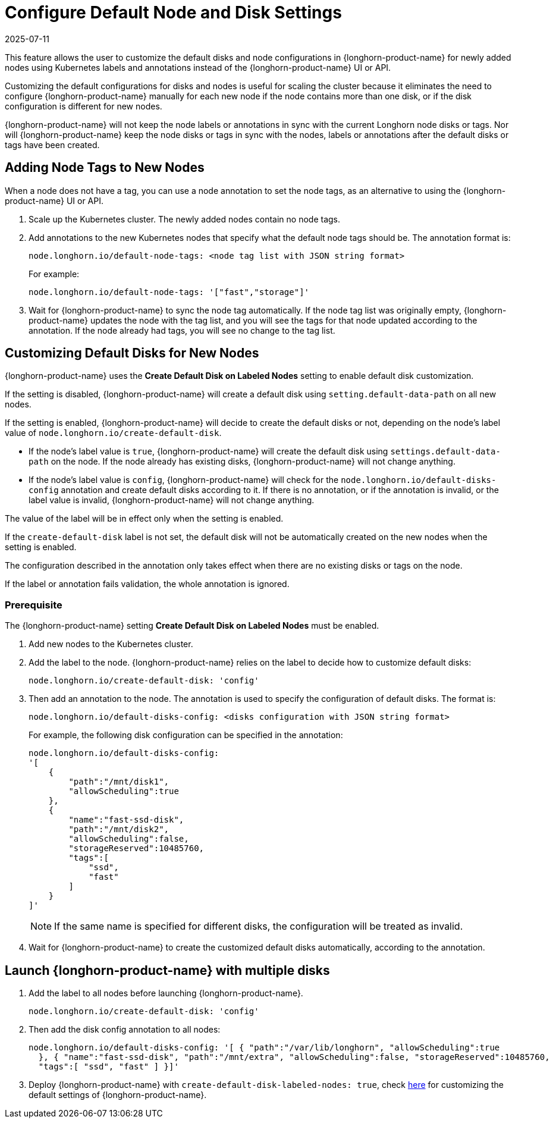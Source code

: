 = Configure Default Node and Disk Settings
:revdate: 2025-07-11
:page-revdate: {revdate}
:current-version: {page-component-version}

This feature allows the user to customize the default disks and node configurations in {longhorn-product-name} for newly added nodes using Kubernetes labels and annotations instead of the {longhorn-product-name} UI or API.

Customizing the default configurations for disks and nodes is useful for scaling the cluster because it eliminates the need to configure {longhorn-product-name} manually for each new node if the node contains more than one disk, or if the disk configuration is different for new nodes.

{longhorn-product-name} will not keep the node labels or annotations in sync with the current Longhorn node disks or tags. Nor will {longhorn-product-name} keep the node disks or tags in sync with the nodes, labels or annotations after the default disks or tags have been created.

== Adding Node Tags to New Nodes

When a node does not have a tag, you can use a node annotation to set the node tags, as an alternative to using the {longhorn-product-name} UI or API.

. Scale up the Kubernetes cluster. The newly added nodes contain no node tags.
. Add annotations to the new Kubernetes nodes that specify what the default node tags should be. The annotation format is:
+
[,yaml]
----
node.longhorn.io/default-node-tags: <node tag list with JSON string format>
----
+
For example:
+
[,yaml]
----
node.longhorn.io/default-node-tags: '["fast","storage"]'
----

. Wait for {longhorn-product-name} to sync the node tag automatically. If the node tag list was originally empty, {longhorn-product-name} updates the node with the tag list, and you will see the tags for that node updated according to the annotation. If the node already had tags, you will see no change to the tag list.

== Customizing Default Disks for New Nodes

{longhorn-product-name} uses the *Create Default Disk on Labeled Nodes* setting to enable default disk customization.

If the setting is disabled, {longhorn-product-name} will create a default disk using `setting.default-data-path` on all new nodes.

If the setting is enabled, {longhorn-product-name} will decide to create the default disks or not, depending on the node's label value of `node.longhorn.io/create-default-disk`.

* If the node's label value is `true`, {longhorn-product-name} will create the default disk using `settings.default-data-path` on the node. If the node already has existing disks, {longhorn-product-name} will not change anything.
* If the node's label value is `config`, {longhorn-product-name} will check for the `node.longhorn.io/default-disks-config` annotation and create default disks according to it. If there is no annotation, or if the annotation is invalid, or the label value is invalid, {longhorn-product-name} will not change anything.

The value of the label will be in effect only when the setting is enabled.

If the `create-default-disk` label is not set, the default disk will not be automatically created on the new nodes when the setting is enabled.

The configuration described in the annotation only takes effect when there are no existing disks or tags on the node.

If the label or annotation fails validation, the whole annotation is ignored.

=== Prerequisite

The {longhorn-product-name} setting *Create Default Disk on Labeled Nodes* must be enabled.

. Add new nodes to the Kubernetes cluster.
. Add the label to the node. {longhorn-product-name} relies on the label to decide how to customize default disks:
+
[,yaml]
----
node.longhorn.io/create-default-disk: 'config'
----

. Then add an annotation to the node. The annotation is used to specify the configuration of default disks. The format is:
+
[,yaml]
----
node.longhorn.io/default-disks-config: <disks configuration with JSON string format>
----
+
For example, the following disk configuration can be specified in the annotation:
+
[,yaml]
----
node.longhorn.io/default-disks-config:
'[
    {
        "path":"/mnt/disk1",
        "allowScheduling":true
    },
    {
        "name":"fast-ssd-disk",
        "path":"/mnt/disk2",
        "allowScheduling":false,
        "storageReserved":10485760,
        "tags":[
            "ssd",
            "fast"
        ]
    }
]'
----
+
[NOTE]
====
If the same name is specified for different disks, the configuration will be treated as invalid.
====

. Wait for {longhorn-product-name} to create the customized default disks automatically, according to the annotation.

== Launch {longhorn-product-name} with multiple disks

. Add the label to all nodes before launching {longhorn-product-name}.
+
[,yaml]
----
node.longhorn.io/create-default-disk: 'config'
----

. Then add the disk config annotation to all nodes:
+
[,yaml]
----
node.longhorn.io/default-disks-config: '[ { "path":"/var/lib/longhorn", "allowScheduling":true
  }, { "name":"fast-ssd-disk", "path":"/mnt/extra", "allowScheduling":false, "storageReserved":10485760,
  "tags":[ "ssd", "fast" ] }]'
----

. Deploy {longhorn-product-name} with `create-default-disk-labeled-nodes: true`, check xref:longhorn-system//customize-default-settings.adoc[here] for customizing the default settings of {longhorn-product-name}.
